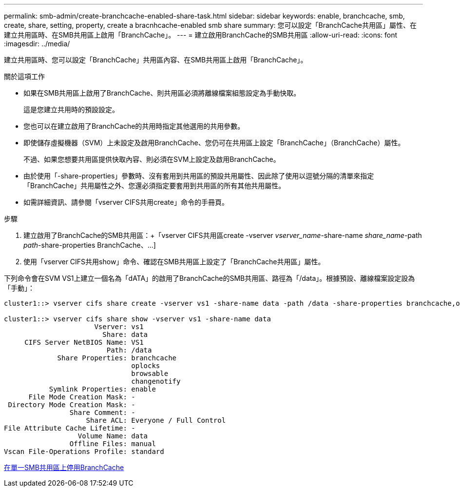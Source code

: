 ---
permalink: smb-admin/create-branchcache-enabled-share-task.html 
sidebar: sidebar 
keywords: enable, branchcache, smb, create, share, setting, property, create a bracnhcache-enabled smb share 
summary: 您可以設定「BranchCache共用區」屬性、在建立共用區時、在SMB共用區上啟用「BranchCache」。 
---
= 建立啟用BranchCache的SMB共用區
:allow-uri-read: 
:icons: font
:imagesdir: ../media/


[role="lead"]
建立共用區時、您可以設定「BranchCache」共用區內容、在SMB共用區上啟用「BranchCache」。

.關於這項工作
* 如果在SMB共用區上啟用了BranchCache、則共用區必須將離線檔案組態設定為手動快取。
+
這是您建立共用時的預設設定。

* 您也可以在建立啟用了BranchCache的共用時指定其他選用的共用參數。
* 即使儲存虛擬機器（SVM）上未設定及啟用BranchCache、您仍可在共用區上設定「BranchCache」（BranchCache）屬性。
+
不過、如果您想要共用區提供快取內容、則必須在SVM上設定及啟用BranchCache。

* 由於使用「-share-properties」參數時、沒有套用到共用區的預設共用屬性、因此除了使用以逗號分隔的清單來指定「BranchCache」共用屬性之外、您還必須指定要套用到共用區的所有其他共用屬性。
* 如需詳細資訊、請參閱「vserver CIFS共用create」命令的手冊頁。


.步驟
. 建立啟用了BranchCache的SMB共用區：+「vserver CIFS共用區create -vserver _vserver_name_-share-name _share_name_-path _path_-share-properties BranchCache、...]
. 使用「vserver CIFS共用show」命令、確認在SMB共用區上設定了「BranchCache共用區」屬性。


下列命令會在SVM VS1上建立一個名為「dATA」的啟用了BranchCache的SMB共用區、路徑為「/data」。根據預設、離線檔案設定設為「手動」：

[listing]
----
cluster1::> vserver cifs share create -vserver vs1 -share-name data -path /data -share-properties branchcache,oplocks,browsable,changenotify

cluster1::> vserver cifs share show -vserver vs1 -share-name data
                      Vserver: vs1
                        Share: data
     CIFS Server NetBIOS Name: VS1
                         Path: /data
             Share Properties: branchcache
                               oplocks
                               browsable
                               changenotify
           Symlink Properties: enable
      File Mode Creation Mask: -
 Directory Mode Creation Mask: -
                Share Comment: -
                    Share ACL: Everyone / Full Control
File Attribute Cache Lifetime: -
                  Volume Name: data
                Offline Files: manual
Vscan File-Operations Profile: standard
----
xref:disable-branchcache-single-share-task.adoc[在單一SMB共用區上停用BranchCache]
